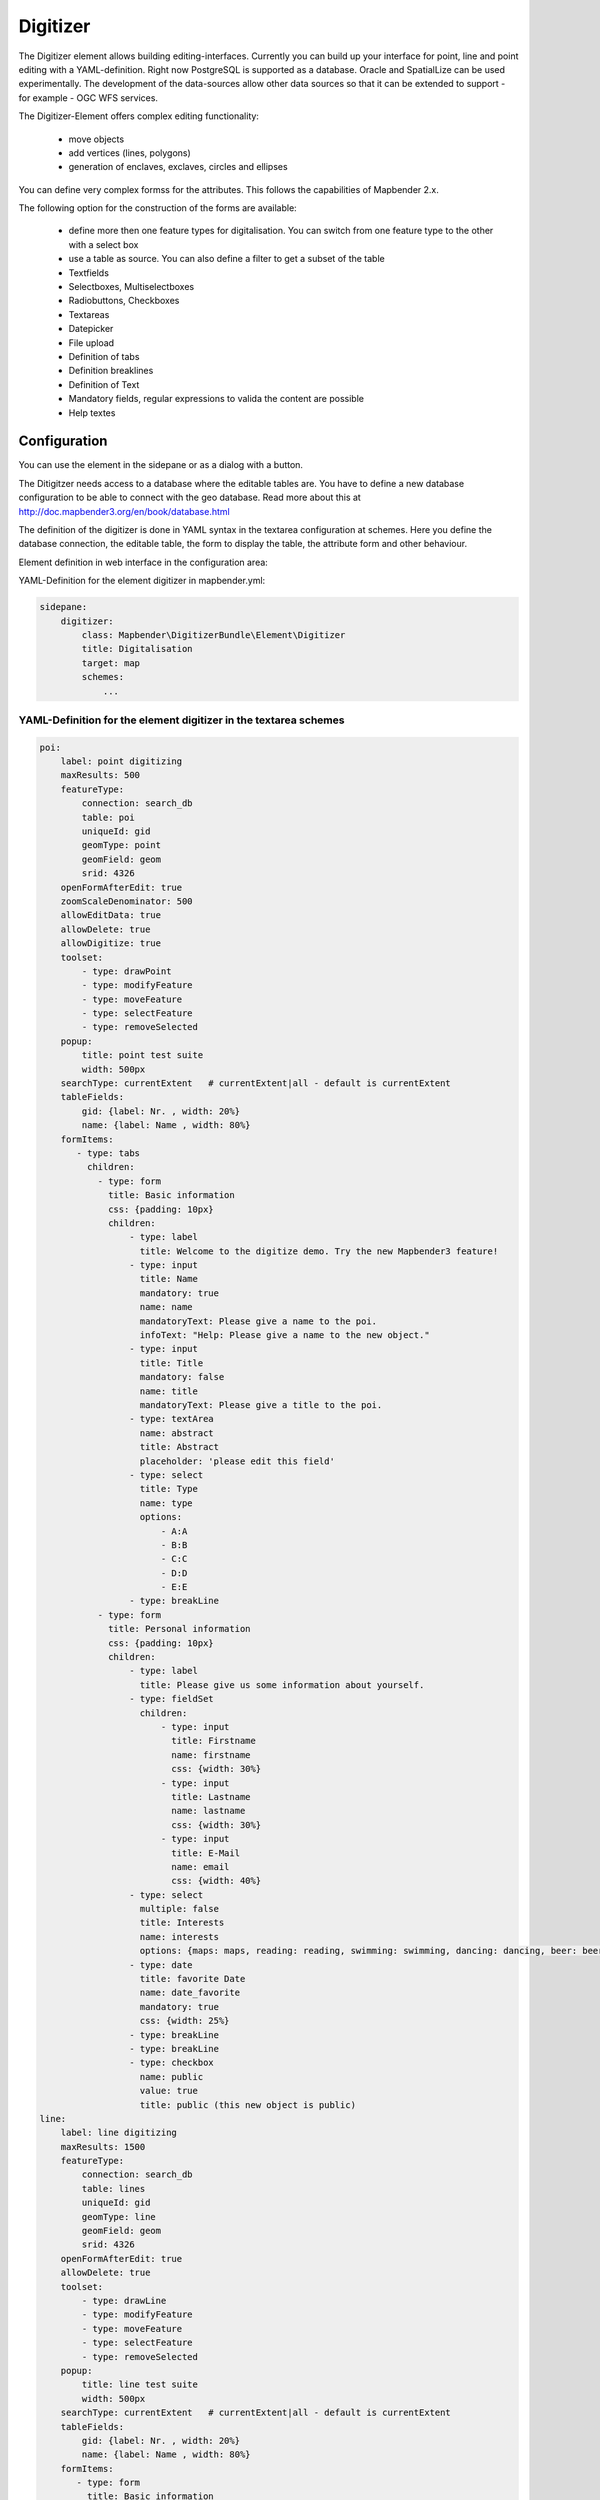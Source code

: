 .. _digitizer:

Digitizer
**********************************

The Digitizer element allows building editing-interfaces. Currently you can build up your interface for point, line and point editing with a YAML-definition. Right now PostgreSQL is supported as a database. Oracle and SpatialLize can be used experimentally. The development of the data-sources allow other data sources so that it can be extended to support - for example - OGC WFS services.

The Digitizer-Element offers complex editing functionality:

  * move objects
  * add vertices (lines, polygons)
  * generation of enclaves, exclaves, circles and ellipses

You can define very complex formss for the attributes. This follows the capabilities of Mapbender 2.x.

    

.. image:: ../../../../../figures/digitizer.png
     :scale: 80

The following option for the construction of the forms are available:

  * define more then one feature types for digitalisation. You can switch from one feature type to the other with a select box
  * use a table as source. You can also define a filter to get a subset of the table
  * Textfields
  * Selectboxes, Multiselectboxes
  * Radiobuttons, Checkboxes
  * Textareas
  * Datepicker
  * File upload
  * Definition of tabs
  * Definition breaklines
  * Definition of Text 
  * Mandatory fields, regular expressions to valida the content are possible
  * Help textes


.. image:: ../../../../../figures/digitizer_with_tabs.png
     :scale: 80

Configuration
=============

.. image:: ../../../../../figures/digitizer_configuration.png
     :scale: 80

You can use the element in the sidepane or as a dialog with a button.

The Ditigitzer needs access to a database where the editable tables are. You have to define a new database configuration to be able to connect with the geo database. Read more about this at http://doc.mapbender3.org/en/book/database.html

The definition of the digitizer is done in YAML syntax in the textarea configuration at schemes. Here you define the database connection, the editable table, the form to display the table, the attribute form and other behaviour.

Element definition in web interface in the configuration area:

YAML-Definition for the element digitizer in mapbender.yml:

.. code-block:: yaml

                sidepane:
                    digitizer:
                        class: Mapbender\DigitizerBundle\Element\Digitizer
                        title: Digitalisation
                        target: map
                        schemes:
                            ...


YAML-Definition for the element digitizer in the textarea schemes
-----------------------------------------------------------------------------------------

.. code-block:: yaml

    poi:
        label: point digitizing
        maxResults: 500
        featureType:
            connection: search_db
            table: poi
            uniqueId: gid
            geomType: point
            geomField: geom
            srid: 4326
        openFormAfterEdit: true
        zoomScaleDenominator: 500
        allowEditData: true 
        allowDelete: true
        allowDigitize: true 
        toolset:
            - type: drawPoint
            - type: modifyFeature
            - type: moveFeature
            - type: selectFeature
            - type: removeSelected 
        popup:
            title: point test suite
            width: 500px
        searchType: currentExtent   # currentExtent|all - default is currentExtent
        tableFields:
            gid: {label: Nr. , width: 20%}
            name: {label: Name , width: 80%}
        formItems:
           - type: tabs
             children:
               - type: form
                 title: Basic information
                 css: {padding: 10px}
                 children:
                     - type: label
                       title: Welcome to the digitize demo. Try the new Mapbender3 feature!
                     - type: input
                       title: Name
                       mandatory: true
                       name: name
                       mandatoryText: Please give a name to the poi.
                       infoText: "Help: Please give a name to the new object."
                     - type: input
                       title: Title
                       mandatory: false
                       name: title
                       mandatoryText: Please give a title to the poi.
                     - type: textArea
                       name: abstract
                       title: Abstract
                       placeholder: 'please edit this field'
                     - type: select
                       title: Type
                       name: type
                       options: 
                           - A:A
                           - B:B
                           - C:C
                           - D:D
                           - E:E
                     - type: breakLine
               - type: form
                 title: Personal information
                 css: {padding: 10px}
                 children:
                     - type: label
                       title: Please give us some information about yourself.
                     - type: fieldSet
                       children:
                           - type: input
                             title: Firstname
                             name: firstname
                             css: {width: 30%}
                           - type: input
                             title: Lastname
                             name: lastname
                             css: {width: 30%}
                           - type: input
                             title: E-Mail
                             name: email
                             css: {width: 40%}
                     - type: select
                       multiple: false
                       title: Interests
                       name: interests
                       options: {maps: maps, reading: reading, swimming: swimming, dancing: dancing, beer: beer, flowers: flowers}
                     - type: date
                       title: favorite Date
                       name: date_favorite
                       mandatory: true
                       css: {width: 25%}
                     - type: breakLine
                     - type: breakLine
                     - type: checkbox
                       name: public
                       value: true
                       title: public (this new object is public)               
    line:
        label: line digitizing
        maxResults: 1500
        featureType:
            connection: search_db
            table: lines
            uniqueId: gid
            geomType: line
            geomField: geom
            srid: 4326
        openFormAfterEdit: true
        allowDelete: true
        toolset:
            - type: drawLine
            - type: modifyFeature
            - type: moveFeature
            - type: selectFeature
            - type: removeSelected 
        popup:
            title: line test suite
            width: 500px
        searchType: currentExtent   # currentExtent|all - default is currentExtent
        tableFields:
            gid: {label: Nr. , width: 20%}
            name: {label: Name , width: 80%}
        formItems:
           - type: form
             title: Basic information
             css: {padding: 10px}
             children:
                 - type: label
                   title: Welcome to the digitize demo. Try the new Mapbender3 feature!
                 - type: input
                   title: Name
                   name: name
                   mandatory: true
                   mandatoryText: Please give a name to the new object.
                   infoText: "Help: Please give a name to the new object."
                 - type: select
                   title: Type
                   name: type
                   options: {A: A, B: B, C: C, D: D, E: E}
    polygon:
        label: polygon digitizing
        maxResults: 1500
        featureType:
            connection: search_db
            table: polygons
            uniqueId: gid
            geomType: polygon
            geomField: geom
            srid: 4326
        openFormAfterEdit: true
        allowDelete: false
        toolset:
            - type: drawPolygon
            - type: drawRectangle
            - type: drawDonut
            - type: drawEllipse
            - type: drawCircle
            - type: modifyFeature
            - type: moveFeature
            - type: selectFeature
            - type: removeSelected 
        popup:
            title: polygon test suite
            width: 500px
        searchType: currentExtent   # currentExtent|all - default is currentExtent
        tableFields:
            gid: {label: Nr. , width: 20%}
            name: {label: Name , width: 80%}
        formItems:
           - type: form
             title: Basic information
             css: {padding: 10px}
             children:
                 - type: label
                   title: Welcome to the digitize demo. Try the new Mapbender3 feature!
                 - type: input
                   title: Name
                   mandatory: true
                   name: name
                   mandatoryText: Please give a name to the new object.
                   infoText: "Help: Please give a name to the new object."
                 - type: select
                   title: Type
                   name: type
                   options: {A: A, B: B, C: C, D: D, E: E} 


SQL for the demo tables
------------------------------

.. code-block:: yaml

    Create table public.poi (
        gid serial,
        name varchar,
        type varchar,
        abstract varchar,
        public boolean,
        date_favorite date,
        title varchar,
        firstname varchar,
        lastname varchar,
        email varchar,
        x float,
        y float,
        geom geometry(point,4326),
        CONSTRAINT pk_poi_gid PRIMARY KEY (gid)
    );

.. code-block:: yaml

    Create table public.lines (
        gid serial,
        name varchar,
        type varchar,
        abstract varchar,
        public boolean,
        date_favorite date,
        title varchar,
        firstname varchar,
        lastname varchar,
        email varchar,
        length float,
        category varchar,
        x float,
        y float,
        geom geometry(linestring,4326),
        CONSTRAINT pk_lines_gid PRIMARY KEY (gid)
    ); 

.. code-block:: yaml

    Create table public.polygons (
        gid serial,
        name varchar,
        type varchar,
        abstract varchar,
        public boolean,
        date_favorite date,
        title varchar,
        firstname varchar,
        lastname varchar,
        email varchar,
        area float,
        category varchar,
        x float,
        y float,
        geom geometry(multipolygon,4326),
        CONSTRAINT pk_lines_gid PRIMARY KEY (gid)
    );
    
  

Feature basic definition
--------------------------

.. code-block:: yaml

    poi:
        label: point digitizing        # Name for the 
        maxResults: 500
        featureType:
            connection: search_db
            table: poi
            uniqueId: gid
            geomType: point
            geomField: geom
            srid: 4326
        openFormAfterEdit: true                #Set to true (default): after creating a geometry the form popup is opened automatically to insert the attribute data.
        zoomScaleDenominator: 500
        allowEditData: true 
        allowDelete: true
        allowDigitize: true 
        popup:
            [...]


Definition of the popup
-----------------------

.. code-block:: yaml

                                popup: 
                                    # Options description: 
                                    # http://api.jqueryui.com/dialog/
                                    title: POI                       # define the title of the popup
                                    height: 400
                                    width: 500
                                    # modal: true
                                    # position: {at: "left+20px",  my: "left top-460px"}



Definition of the feature table
------------------------------------------------------------------------

The Digitizer provides a feature table to navigate to features and select features for editing. The columns are sortable by default. You can define width (% or px) for each column.

* tableFields - define the columns for the feature table. 

* searchType
* **all** - lists all features in the table
* **currentExtent** - list only the features displayed in the current extent in the table (default) 

.. code-block:: yaml

        searchType: currentExtent   # currentExtent|all - default is currentExtent
        tableFields:
            gid: {label: Nr. , width: 20%}
            name: {label: Name , width: 80%}



Definition of tabs (type tabs)
------------------------------

.. code-block:: yaml

        formItems:
           - type: tabs
             children:
               - type: form
                 title: Basic information
                 css: {padding: 10px}
                 children:
                     - type: label
                       title: Welcome to the digitize demo. Try the new Mapbender3 feature!
                       ...


Definition of a textfield (type input)
--------------------------------------

.. code-block:: yaml

                                                 - type: input                    # element type definition
                                                   title: Title for the field      # labeling (optional)
                                                   name: column_name              # reference to table column (optional)
                                                   mandatory: true                # mandatpory field (optional)
                                                   mandatoryText: You have to provide information.
                                                   cssClass: 'input-css'          # additional css definition (optional)
                                                   value: 'default Text'          # define a default value  (optional)
                                                   placeholder: 'please edit this field' # placeholder appears in the field as information (optional)


Definition of a selectbox or multiselect (type select)
------------------------------------------------------

select
.. code-block:: yaml

                                                 - type: select                     # element type definition
                                                   title: select some types         # labeling (optional)
                                                   name: my_type                    # reference to table column (optional)                    
                                                   multiple: false                  # define a multiselect, default is false
                                                   options:                         # definition of the options (key, value)
                                                       1: pub
                                                       2: bar
                                                       3: pool
                                                       4: garden
                                                       5: playground

multiselect
.. code-block:: yaml

                                                 - type: select                       # element type definition
                                                   title: select some types           # labeling (optional)
                                                   name: my_type                      # reference to table column (optional)
                                                   multiple: true                     # define a multiselect, default is false
                                                   options: [1: pub, 2: bar, 3: pool] # definition of the options (key, value)


Get the options for the select box via SQL
--------------------------------------------------

.. code-block:: yaml

                                                 - type: select                     # element type definition
                                                   title: select some types         # labeling (optional)
                                                   name: my_type                    # reference to table column
                                                   connection: connectionName       # Define a connection selectbox via SQL
                                                   sql: 'SELECT DISTINCT key, value FROM tableName order by value' # get the options of the



Definition of a text (type label)
--------------------------------------------------

.. code-block:: yaml

                                                 - type: label                        # element type definition, will write a text
                                                   text: 'Please give information about the poi.' # define a text 

Definition of a text
-------------------------------

You can define a label and refer to colums of your datasource. You also can use JavaScript.

.. code-block:: yaml

                                                - type:        text                  # element Type definition

                                                  # Label (optional)
                                                  title:       Name 

                                                  # Name of the field (optional)
                                                  name:        name 

                                                  # CSS definition (optional)
                                                  css:         {width: 80%} 

                                                  # CSS class definition (optional)
                                                  cssClass:    input-css  

                                                  # text definition in JavaScript
                                                  # data - data is the object, that gives access to all fields.
                                                  # f.E.: data.id will show the id of the Objekt as text
                                                  text: data.id + ':' + data.name


Definition of a textarea (type textarea)
--------------------------------------------------

.. code-block:: yaml

                                                 - type: textarea
                                                   title: Bestandsaufnahme Bemerkung


Definition of a breakline (type breakline)
--------------------------------------------------

.. code-block:: yaml

                                                 - type: breakline                     # element type definition, will draw a line 


Definition of a checkbox (type checkbox)
----------------------------------------

.. code-block:: yaml

                                                 - type:  checkbox 
                                                   title: Is this true?
                                                   name:  public
                                                   value: true


Definition of a mandatory field
--------------------------------------------------

.. code-block:: yaml

                                                   mandatory: true                    # true - field has to be set. Else you can't save the object. Regular expressions are possible too - see below.
                                                   mandatoryText: Please choose a type! # define a text that will be displayed if the field is not set or is filled with an invalid value.

                                                   mandatory: /^\w+$/gi               # You can define a regular expression to check the input for a field. You can check f.e. for email or numbers. Read more http://wiki.selfhtml.org/wiki/JavaScript/Objekte/RegExp
                                                   # Check if input is a number
                                                   mandatory: /^[0-9]+$/
                                                   mandatoryText: Only numbers are valid for this field!


Definition of a infotext 
-------------------------------

An i-Icon will be displayed. On mouse-over the defined infotext will appear. Infotext can be defined for every field type.

.. code-block:: yaml

                                                 - type:  checkbox                        # infotext can be defined for every element type
                                                   title: Is this true?
                                                   name:  public
                                                   value: true
                                                   infoText: Please read the information. 



Definition of a datepicker
--------------------------------------------------

.. image:: ../../../../../figures/digitizer_datepicker.png
     :scale: 80

.. code-block:: yaml

                                                    type: datepicker               # on click in the textfield a datepicker will open
                                                    value: 2015-01-01              # define a start value for the datepicker (optional)
                                                    format: YYYY-MM-DD             # define a dateformat (optional), default is YYYY-MM-DD


Definition of information (type infotext)
------------------------------------------------------------------------------------------

.. code-block:: yaml

                                                 - type: input                    # element type definition
                                                   title: Title for the field     # labeling (optional)
                                                   name: column_name              # reference to table column (optional)
                                                   mandatory: /^[0-9]+$/          # mandatroy field (optional)
                                                   mandatoryText: Only numbers are valid for this field!
                                                   infoText: Please note - only numbers are valid for this field. # Notice which will be displayed by i-symbol


Definition of element groups (type: fieldSet)
--------------------------------------------------

Elements can be grouped together in one row to provide logical connections or save space. To define a group you have to set type fieldSet and afterwards define the children which shall be grouped.

For each children you can define a width to controll the pace for each element.

.. code-block:: yaml

                     - type: fieldSet
                       children:
                           - type: input
                             title: Firstname
                             name: firstname
                             css: {width: 30%}
                           - type: input
                             title: Lastname
                             name: lastname
                             css: {width: 30%}
                           - type: input
                             title: E-Mail
                             name: email
                             css: {width: 40%}


Definition of a file upload field
--------------------------------------------------

.. code-block:: yaml
  
                    - type: upload
                      title: upload an image
                      name: file1
                      path: digitizer           # base location is "web/uploads", like this the files are saved at web/uploads/digitizer
                                                # also absolute path is possible like /data/webgis/digitizer
                      format: %gid%-%name%      # file will be renamed to the definition (%name% is file1, %gid% - is ID fieldname)
                      url:  /digitizer/         # optional, if ALIAS is defined
                      allowedFormats: [jpg,png,gif,pdf]


Definition of toolset types
------------------------------------------------------------------------

Toolset types

  * **drawPoint** - draw point
  * **drawLine** - draw a line
  * **drawPolygon** - draw polygon
  * **drawRectangle** - draw rectangle
  * **drawCircle** - draw circle
  * **drawEllipse** - draw ellipse
  * **drawDonut** - draw a donut (enclave)
  * **modifyFeature** - move vertices of a geometry
  * **moveFeature** - move geometry
  * **selectFeature** - geometry de/select
  * **removeSelected** - delete selected geometry
  * **removeAll** - remove all geometries

Definition of toolset types

.. code-block:: yaml

    polygon:
        label: polygon digitizing
        maxResults: 1500
        featureType:
            connection: search_db
            table: polygons
            uniqueId: gid
            geomType: polygon
            geomField: geom
            srid: 4326
        openFormAfterEdit: true
        allowDelete: false
        toolset:
            - type: drawPolygon
            - type: drawRectangle
            - type: drawDonut
            - type: removeSelected


Class, Widget & Style
===========================

* Class: Mapbender\\DigitizerBundle\\Element\\Digitizer
* Widget: mapbender.element.digitizer.js
* Style: sass\\element\\digitizer.scss


HTTP Callbacks
==============



<action>
--------------------------------


JavaScript API
==============


<function>
----------


JavaScript Signals
==================

<signal>
--------


